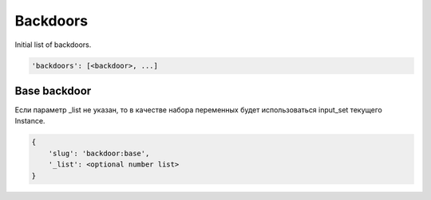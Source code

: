 Backdoors
=========

Initial list of backdoors.

.. code-block:: none

    'backdoors': [<backdoor>, ...]

Base backdoor
-------------

Если параметр _list не указан, то в качестве набора переменных будет использоваться input_set текущего Instance.

.. code-block:: none

    {
        'slug': 'backdoor:base',
        '_list': <optional number list>
    }